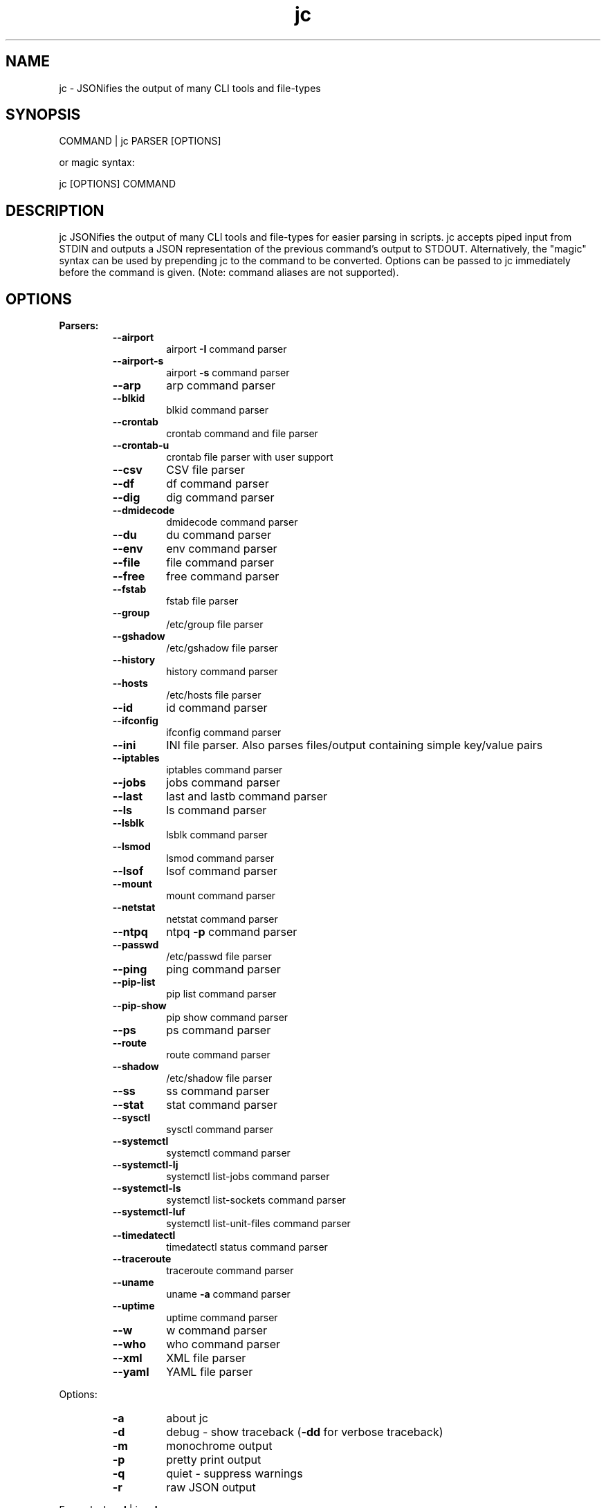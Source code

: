 .TH jc 1 2020-07-12 1.13.0 "JSON CLI output utility"
.SH NAME
jc \- JSONifies the output of many CLI tools and file-types
.SH SYNOPSIS
COMMAND | jc PARSER [OPTIONS]

        or magic syntax:

        jc [OPTIONS] COMMAND
.SH DESCRIPTION
jc JSONifies the output of many CLI tools and file-types for easier parsing in scripts. jc accepts piped input from STDIN and outputs a JSON representation of the previous command's output to STDOUT. Alternatively, the "magic" syntax can be used by prepending jc to the command to be converted. Options can be passed to jc immediately before the command is given. (Note: command aliases are not supported).

.SH OPTIONS
.B
Parsers:
.RS
.TP
.B
\fB--airport\fP
airport \fB-I\fP command parser
.TP
.B
\fB--airport-s\fP
airport \fB-s\fP command parser
.TP
.B
\fB--arp\fP
arp command parser
.TP
.B
\fB--blkid\fP
blkid command parser
.TP
.B
\fB--crontab\fP
crontab command and file parser
.TP
.B
\fB--crontab-u\fP
crontab file parser with user support
.TP
.B
\fB--csv\fP
CSV file parser
.TP
.B
\fB--df\fP
df command parser
.TP
.B
\fB--dig\fP
dig command parser
.TP
.B
\fB--dmidecode\fP
dmidecode command parser
.TP
.B
\fB--du\fP
du command parser
.TP
.B
\fB--env\fP
env command parser
.TP
.B
\fB--file\fP
file command parser
.TP
.B
\fB--free\fP
free command parser
.TP
.B
\fB--fstab\fP
fstab file parser
.TP
.B
\fB--group\fP
/etc/group file parser
.TP
.B
\fB--gshadow\fP
/etc/gshadow file parser
.TP
.B
\fB--history\fP
history command parser
.TP
.B
\fB--hosts\fP
/etc/hosts file parser
.TP
.B
\fB--id\fP
id command parser
.TP
.B
\fB--ifconfig\fP
ifconfig command parser
.TP
.B
\fB--ini\fP
INI file parser. Also parses files/output containing simple key/value pairs
.TP
.B
\fB--iptables\fP
iptables command parser
.TP
.B
\fB--jobs\fP
jobs command parser
.TP
.B
\fB--last\fP
last and lastb command parser
.TP
.B
\fB--ls\fP
ls command parser
.TP
.B
\fB--lsblk\fP
lsblk command parser
.TP
.B
\fB--lsmod\fP
lsmod command parser
.TP
.B
\fB--lsof\fP
lsof command parser
.TP
.B
\fB--mount\fP
mount command parser
.TP
.B
\fB--netstat\fP
netstat command parser
.TP
.B
\fB--ntpq\fP
ntpq \fB-p\fP command parser
.TP
.B
\fB--passwd\fP
/etc/passwd file parser
.TP
.B
\fB--ping\fP
ping command parser
.TP
.B
\fB--pip-list\fP
pip list command parser
.TP
.B
\fB--pip-show\fP
pip show command parser
.TP
.B
\fB--ps\fP
ps command parser
.TP
.B
\fB--route\fP
route command parser
.TP
.B
\fB--shadow\fP
/etc/shadow file parser
.TP
.B
\fB--ss\fP
ss command parser
.TP
.B
\fB--stat\fP
stat command parser
.TP
.B
\fB--sysctl\fP
sysctl command parser
.TP
.B
\fB--systemctl\fP
systemctl command parser
.TP
.B
\fB--systemctl-lj\fP
systemctl list-jobs command parser
.TP
.B
\fB--systemctl-ls\fP
systemctl list-sockets command parser
.TP
.B
\fB--systemctl-luf\fP
systemctl list-unit-files command parser
.TP
.B
\fB--timedatectl\fP
timedatectl status command parser
.TP
.B
\fB--traceroute\fP
traceroute command parser
.TP
.B
\fB--uname\fP
uname \fB-a\fP command parser
.TP
.B
\fB--uptime\fP
uptime command parser
.TP
.B
\fB--w\fP
w command parser
.TP
.B
\fB--who\fP
who command parser
.TP
.B
\fB--xml\fP
XML file parser
.TP
.B
\fB--yaml\fP
YAML file parser
.RE
.PP
Options:
.RS
.TP
.B
\fB-a\fP
about jc
.TP
.B
\fB-d\fP
debug - show traceback (\fB-dd\fP for verbose traceback)
.TP
.B
\fB-m\fP
monochrome output
.TP
.B
\fB-p\fP
pretty print output
.TP
.B
\fB-q\fP
quiet - suppress warnings
.TP
.B
\fB-r\fP
raw JSON output
.RE
.PP
Example:
ls \fB-al\fP | jc \fB--ls\fP \fB-p\fP
.RS
.PP
or using the magic syntax:
.PP
jc \fB-p\fP ls \fB-al\fP
